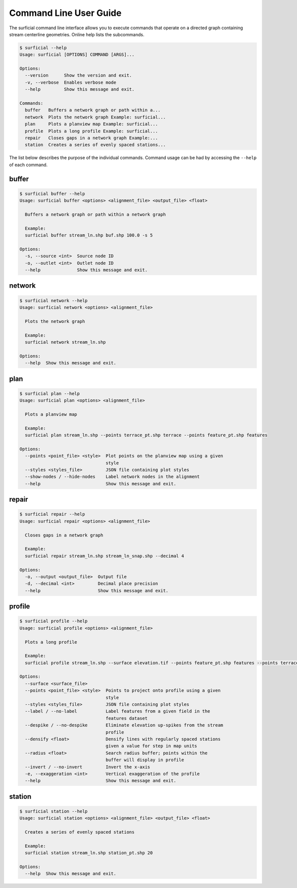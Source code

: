 =======================
Command Line User Guide
=======================

The surficial command line interface allows you to execute commands that
operate on a directed graph containing stream centerline geometries. Online help lists the subcommands.

.. code-block:: console

	$ surficial --help
	Usage: surficial [OPTIONS] COMMAND [ARGS]...

	Options:
	  --version      Show the version and exit.
	  -v, --verbose  Enables verbose mode
	  --help         Show this message and exit.

	Commands:
	  buffer   Buffers a network graph or path within a...
	  network  Plots the network graph Example: surficial...
	  plan     Plots a planview map Example: surficial...
	  profile  Plots a long profile Example: surficial...
	  repair   Closes gaps in a network graph Example:...
	  station  Creates a series of evenly spaced stations...


The list below describes the purpose of the individual commands. Command usage can be had by accessing the ``--help`` of each command.

buffer
------

.. code-block:: console

	$ surficial buffer --help
	Usage: surficial buffer <options> <alignment_file> <output_file> <float>

	  Buffers a network graph or path within a network graph

	  Example:
	  surficial buffer stream_ln.shp buf.shp 100.0 -s 5

	Options:
	  -s, --source <int>  Source node ID
	  -o, --outlet <int>  Outlet node ID
	  --help              Show this message and exit.

network
-------

.. code-block:: console

	$ surficial network --help
	Usage: surficial network <options> <alignment_file>

	  Plots the network graph

	  Example:
	  surficial network stream_ln.shp

	Options:
	  --help  Show this message and exit.

plan
----

.. code-block:: console

	$ surficial plan --help
	Usage: surficial plan <options> <alignment_file>

	  Plots a planview map

	  Example:
	  surficial plan stream_ln.shp --points terrace_pt.shp terrace --points feature_pt.shp features

	Options:
	  --points <point_file> <style>  Plot points on the planview map using a given
	                                 style
	  --styles <styles_file>         JSON file containing plot styles
	  --show-nodes / --hide-nodes    Label network nodes in the alignment
	  --help                         Show this message and exit.

repair
------

.. code-block:: console

	$ surficial repair --help
	Usage: surficial repair <options> <alignment_file>

	  Closes gaps in a network graph

	  Example:
	  surficial repair stream_ln.shp stream_ln_snap.shp --decimal 4

	Options:
	  -o, --output <output_file>  Output file
	  -d, --decimal <int>         Decimal place precision
	  --help                      Show this message and exit.

profile
-------

.. code-block:: console

	$ surficial profile --help
	Usage: surficial profile <options> <alignment_file>

	  Plots a long profile

	  Example:
	  surficial profile stream_ln.shp --surface elevation.tif --points feature_pt.shp features --points terrace_pt.shp terrace --styles styles.json

	Options:
	  --surface <surface_file>
	  --points <point_file> <style>  Points to project onto profile using a given
	                                 style
	  --styles <styles_file>         JSON file containing plot styles
	  --label / --no-label           Label features from a given field in the
	                                 features dataset
	  --despike / --no-despike       Eliminate elevation up-spikes from the stream
	                                 profile
	  --densify <float>              Densify lines with regularly spaced stations
	                                 given a value for step in map units
	  --radius <float>               Search radius buffer; points within the
	                                 buffer will display in profile
	  --invert / --no-invert         Invert the x-axis
	  -e, --exaggeration <int>       Vertical exaggeration of the profile
	  --help                         Show this message and exit.

station
-------

.. code-block:: console

	$ surficial station --help
	Usage: surficial station <options> <alignment_file> <output_file> <float>

	  Creates a series of evenly spaced stations

	  Example:
	  surficial station stream_ln.shp station_pt.shp 20

	Options:
	  --help  Show this message and exit.
